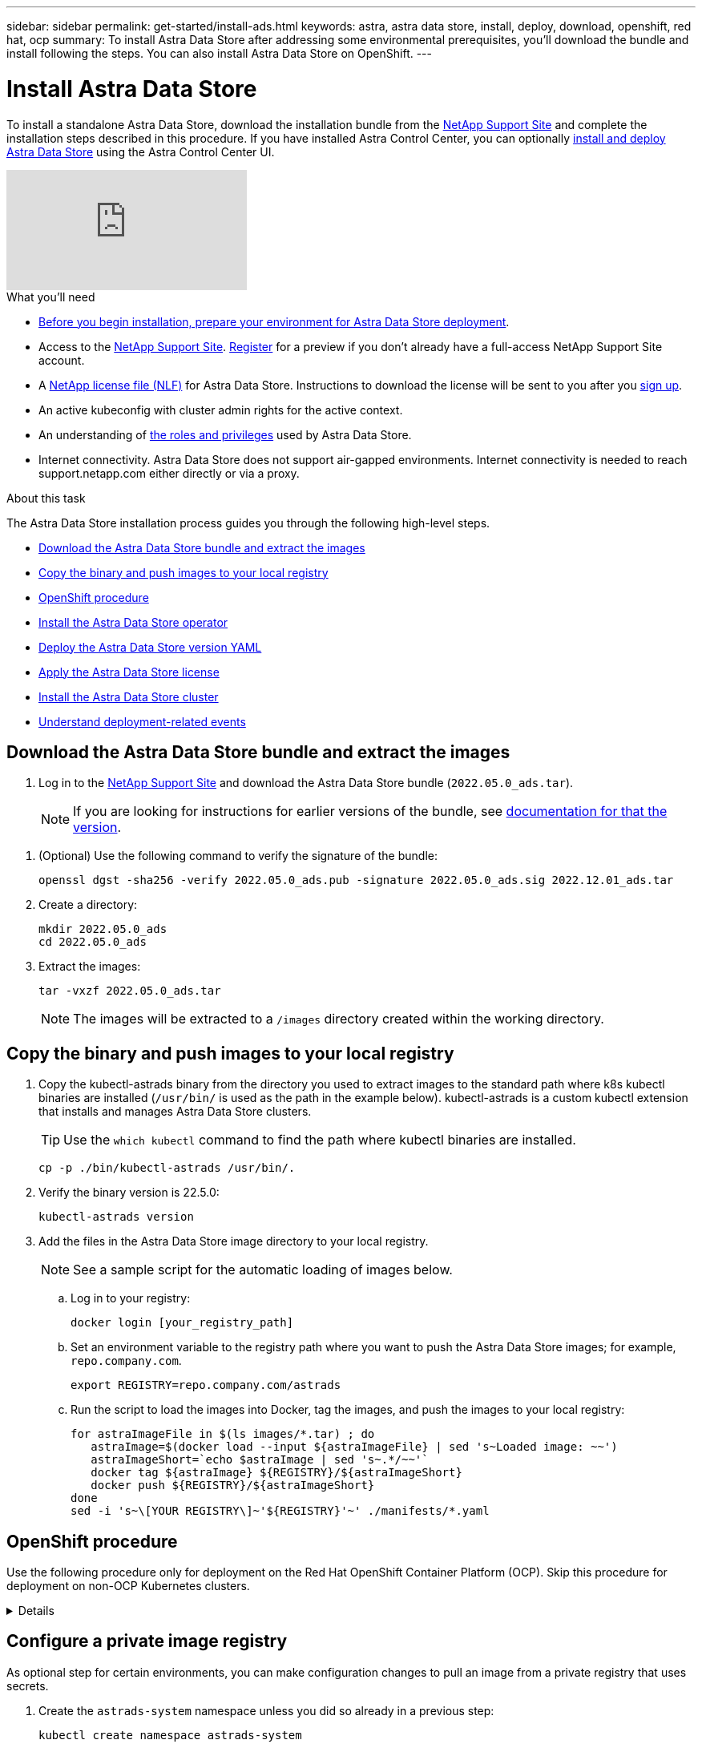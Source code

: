 ---
sidebar: sidebar
permalink: get-started/install-ads.html
keywords: astra, astra data store, install, deploy, download, openshift, red hat, ocp
summary: To install Astra Data Store after addressing some environmental prerequisites, you'll download the bundle and install following the steps. You can also install Astra Data Store on OpenShift.
---

= Install Astra Data Store
:hardbreaks:
:icons: font
:imagesdir: ../media/get-started/

To install a standalone Astra Data Store, download the installation bundle from the https://mysupport.netapp.com/site/products/all/details/astra-data-store/downloads-tab[NetApp Support Site^] and complete the installation steps described in this procedure. If you have installed Astra Control Center, you can optionally https://docs.netapp.com/us-en/astra-control-center/get-started/setup_overview.html#add-a-storage-backend[install and deploy Astra Data Store] using the Astra Control Center UI.

video::jz6EuryqYps[youtube]

.What you'll need
* link:requirements.html[Before you begin installation, prepare your environment for Astra Data Store deployment].
* Access to the https://mysupport.netapp.com/site/products/all/details/astra-data-store/downloads-tab[NetApp Support Site^]. https://www.netapp.com/cloud-services/astra/data-store-form/[Register^] for a preview if you don’t already have a full-access NetApp Support Site account.
* A link:../get-started/requirements.html#licensing[NetApp license file (NLF)] for Astra Data Store. Instructions to download the license will be sent to you after you https://www.netapp.com/cloud-services/astra/data-store-form[sign up^].
* An active kubeconfig with cluster admin rights for the active context.
* An understanding of link:../get-started/faq-ads.html#installation-and-use-of-astra-data-store-on-a-kubernetes-cluster[the roles and privileges] used by Astra Data Store.
* Internet connectivity. Astra Data Store does not support air-gapped environments. Internet connectivity is needed to reach support.netapp.com either directly or via a proxy.

.About this task
The Astra Data Store installation process guides you through the following high-level steps.

* <<Download the Astra Data Store bundle and extract the images>>
* <<Copy the binary and push images to your local registry>>
* <<OpenShift procedure>>
* <<Install the Astra Data Store operator>>
* <<Deploy the Astra Data Store version YAML>>
* <<Apply the Astra Data Store license>>
* <<Install the Astra Data Store cluster>>
* <<Understand deployment-related events>>

== Download the Astra Data Store bundle and extract the images
. Log in to the https://mysupport.netapp.com/site/products/all/details/astra-data-store/downloads-tab[NetApp Support Site^] and download the Astra Data Store bundle (`2022.05.0_ads.tar`).
+
NOTE: If you are looking for instructions for earlier versions of the bundle, see link:../acc-earlier-versions.html[documentation for that the version].

//Need confirmation on tar name.
. (Optional) Use the following command to verify the signature of the bundle:
+
----
openssl dgst -sha256 -verify 2022.05.0_ads.pub -signature 2022.05.0_ads.sig 2022.12.01_ads.tar
----

. Create a directory:
+
----
mkdir 2022.05.0_ads
cd 2022.05.0_ads
----

. Extract the images:
+
----
tar -vxzf 2022.05.0_ads.tar
----
+
NOTE: The images will be extracted to a `/images` directory created within the working directory.

== Copy the binary and push images to your local registry

. Copy the kubectl-astrads binary from the directory you used to extract images to the standard path where k8s kubectl binaries are installed (`/usr/bin/` is used as the path in the example below). kubectl-astrads is a custom kubectl extension that installs and manages Astra Data Store clusters.
+
TIP: Use the `which kubectl` command to find the path where kubectl binaries are installed.
+

----
cp -p ./bin/kubectl-astrads /usr/bin/.
----

. Verify the binary version is 22.5.0:
+
----
kubectl-astrads version
----

. Add the files in the Astra Data Store image directory to your local registry.
+
NOTE: See a sample script for the automatic loading of images below.

.. Log in to your registry:
+
----
docker login [your_registry_path]
----

.. Set an environment variable to the registry path where you want to push the Astra Data Store images; for example, `repo.company.com`.
+
----
export REGISTRY=repo.company.com/astrads
----

.. Run the script to load the images into Docker, tag the images, and [[substep_image_local_registry_push]]push the images to your local registry:
+
----
for astraImageFile in $(ls images/*.tar) ; do
   astraImage=$(docker load --input ${astraImageFile} | sed 's~Loaded image: ~~')
   astraImageShort=`echo $astraImage | sed 's~.*/~~'`
   docker tag ${astraImage} ${REGISTRY}/${astraImageShort}
   docker push ${REGISTRY}/${astraImageShort}
done
sed -i 's~\[YOUR REGISTRY\]~'${REGISTRY}'~' ./manifests/*.yaml
----

== OpenShift procedure

Use the following procedure only for deployment on the Red Hat OpenShift Container Platform (OCP). Skip this procedure for deployment on non-OCP Kubernetes clusters.

// Start snippet: collapsible block (open on page load)
.Details
[%collapsible]
====

.Create a namespace to deploy Astra Data Store

Create a namespace `astrads-system` in which all Astra Data Store components will be installed.

The following steps are needed only for deployment on the Red Hat OpenShift Container Platform (OCP).
//ocp

. Create the namespace:
+
----
kubectl create -f ads_namespace.yaml
----
+
Sample: ads_namespace.yaml
+
----
apiVersion: v1
kind: Namespace
metadata:
  labels:
    control-plane: operator
  name: astrads-system
----

.Create a custom SCC
//ocp
OpenShift uses security context constraints (SCC) that control the actions that a pod can perform.
By default, the execution of any container will be granted the restricted SCC and only the capabilities defined by that SCC.

Restricted SCC does not provide permissions required by Astra Data Store cluster pods. Use this procedure to provide the required privileges (listed in the sample) to Astra Data Store.

Assign a custom SCC to the default service account for the Astra Data Store namespace.

The following steps are needed only for deployment on the Red Hat OpenShift Container Platform (OCP).

. Create a custom SCC:
+
----
kubectl create -f ads_privileged_scc.yaml
----
+
Sample: ads_privileged_scc.yaml
+
----
allowHostDirVolumePlugin: true
allowHostIPC: true
allowHostNetwork: true
allowHostPID: true
allowHostPorts: true
allowPrivilegeEscalation: true
allowPrivilegedContainer: true
allowedCapabilities:
- '*'
allowedUnsafeSysctls:
- '*'
apiVersion: security.openshift.io/v1
defaultAddCapabilities: null
fsGroup:
  type: RunAsAny
groups: []
kind: SecurityContextConstraints
metadata:
  annotations:
    kubernetes.io/description: 'ADS privileged. Grant with caution.'
    release.openshift.io/create-only: "true"
  name: ads-privileged
priority: null
readOnlyRootFilesystem: false
requiredDropCapabilities: null
runAsUser:
  type: RunAsAny
seLinuxContext:
  type: RunAsAny
seccompProfiles:
- '*'
supplementalGroups:
  type: RunAsAny
users:
- system:serviceaccount:astrads-system:default
volumes:
- '*'
----


. Display the newly added SCC using the `oc get scc` command:
+
----
# oc get scc/ads-privileged
NAME             PRIV   CAPS    SELINUX    RUNASUSER   FSGROUP    SUPGROUP   PRIORITY     READONLYROOTFS   VOLUMES
ads-privileged   true   ["*"]   RunAsAny   RunAsAny    RunAsAny   RunAsAny   <no value>   false            ["*"]
#
----



.Create the roles and role bindings
//ocp

Create the required roles and role bindings to be used by the default service account for Astra Data Store.

The following yaml definition assigns various roles (via rolebindings) needed by the Astra Data Store resources in the `astrads.netapp.io` API group.

The following steps are needed only for deployment on the Red Hat OpenShift Container Platform (OCP).

. Create the defined roles and role binding:
+
----
kubectl create -f oc_role_bindings.yaml
----
+
Sample: oc_role_bindings.yaml
+
----
apiVersion: rbac.authorization.k8s.io/v1
kind: ClusterRole
metadata:
  name: privcrole
rules:
- apiGroups:
  - security.openshift.io
  resourceNames:
  - ads-privileged
  resources:
  - securitycontextconstraints
  verbs:
  - use
---
apiVersion: rbac.authorization.k8s.io/v1
kind: RoleBinding
metadata:
  name: default-scc-rolebinding
  namespace: astrads-system
roleRef:
  apiGroup: rbac.authorization.k8s.io
  kind: ClusterRole
  name: privcrole
subjects:
- kind: ServiceAccount
  name: default
  namespace: astrads-system
---

apiVersion: rbac.authorization.k8s.io/v1
kind: Role
metadata:
  name: ownerref
  namespace: astrads-system
rules:
- apiGroups:
  - astrads.netapp.io
  resources:
  - '*/finalizers'
  verbs:
  - update
---
apiVersion: rbac.authorization.k8s.io/v1
kind: RoleBinding
metadata:
  name: or-rb
  namespace: astrads-system
roleRef:
  apiGroup: rbac.authorization.k8s.io
  kind: Role
  name: ownerref
subjects:
- kind: ServiceAccount
  name: default
  namespace: astrads-system
----

====
// End snippet


== Configure a private image registry
As optional step for certain environments, you can make configuration changes to pull an image from a private registry that uses secrets.

. Create the `astrads-system` namespace unless you did so already in a previous step:
+
----
kubectl create namespace astrads-system
----

. Create the private registry:
+
----
kubectl create secret docker-registry <secret-name> -n astrads-system --docker-server=<registry name> --docker-username= <registry username> --docker-password=<registry user password>
----

. Add secrets configuration information to the service account:
+
----
kubectl patch serviceaccount default -p '{"imagePullSecrets": [{"name": "<secret-name>"}]}' -n astrads-system
----
+
NOTE: These change will be applied when you <<Install the Astra Data Store operator,install the Astra Data Store operator>>.

== Install the Astra Data Store operator
. List the Astra Data Store manifests:
+
----
ls manifests/*yaml
----
+
Response:
+
----
manifests/astradscluster.yaml
manifests/astradsoperator.yaml
manifests/astradsversion.yaml
manifests/monitoring_operator.yaml
----

. Deploy the operator using kubectl apply:
+
----
kubectl apply -f ./manifests/astradsoperator.yaml
----
+
Response:
+
NOTE: The namespace response might differ depending on whether you performed the standard installation or the link:../get-started/install-ads.html#openshift-procedure[OCP installation].

+
----
namespace/astrads-system created
customresourcedefinition.apiextensions.k8s.io/astradsautosupports.astrads.netapp.io created
customresourcedefinition.apiextensions.k8s.io/astradscloudsnapshots.astrads.netapp.io created
customresourcedefinition.apiextensions.k8s.io/astradsclusters.astrads.netapp.io created
customresourcedefinition.apiextensions.k8s.io/astradsdeployments.astrads.netapp.io created
customresourcedefinition.apiextensions.k8s.io/astradsexportpolicies.astrads.netapp.io created
customresourcedefinition.apiextensions.k8s.io/astradsfaileddrives.astrads.netapp.io created
customresourcedefinition.apiextensions.k8s.io/astradslicenses.astrads.netapp.io created
customresourcedefinition.apiextensions.k8s.io/astradsnfsoptions.astrads.netapp.io created
customresourcedefinition.apiextensions.k8s.io/astradsnodeinfoes.astrads.netapp.io created
customresourcedefinition.apiextensions.k8s.io/astradsqospolicies.astrads.netapp.io created
customresourcedefinition.apiextensions.k8s.io/astradsvolumefiles.astrads.netapp.io created
customresourcedefinition.apiextensions.k8s.io/astradsvolumes.astrads.netapp.io created
customresourcedefinition.apiextensions.k8s.io/astradsvolumesnapshots.astrads.netapp.io created
role.rbac.authorization.k8s.io/astrads-leader-election-role created
clusterrole.rbac.authorization.k8s.io/astrads-astradscloudsnapshot-editor-role created
clusterrole.rbac.authorization.k8s.io/astrads-astradscloudsnapshot-viewer-role created
clusterrole.rbac.authorization.k8s.io/astrads-astradscluster-editor-role created
clusterrole.rbac.authorization.k8s.io/astrads-astradscluster-viewer-role created
clusterrole.rbac.authorization.k8s.io/astrads-astradslicense-editor-role created
clusterrole.rbac.authorization.k8s.io/astrads-astradslicense-viewer-role created
clusterrole.rbac.authorization.k8s.io/astrads-astradsvolume-editor-role created
clusterrole.rbac.authorization.k8s.io/astrads-astradsvolume-viewer-role created
clusterrole.rbac.authorization.k8s.io/astrads-autosupport-editor-role created
clusterrole.rbac.authorization.k8s.io/astrads-autosupport-viewer-role created
clusterrole.rbac.authorization.k8s.io/astrads-manager-role created
clusterrole.rbac.authorization.k8s.io/astrads-metrics-reader created
clusterrole.rbac.authorization.k8s.io/astrads-netappexportpolicy-editor-role created
clusterrole.rbac.authorization.k8s.io/astrads-netappexportpolicy-viewer-role created
clusterrole.rbac.authorization.k8s.io/astrads-netappsdsdeployment-editor-role created
clusterrole.rbac.authorization.k8s.io/astrads-netappsdsdeployment-viewer-role created
clusterrole.rbac.authorization.k8s.io/astrads-netappsdsnfsoption-editor-role created
clusterrole.rbac.authorization.k8s.io/astrads-netappsdsnfsoption-viewer-role created
clusterrole.rbac.authorization.k8s.io/astrads-netappsdsnodeinfo-editor-role created
clusterrole.rbac.authorization.k8s.io/astrads-netappsdsnodeinfo-viewer-role created
clusterrole.rbac.authorization.k8s.io/astrads-proxy-role created
rolebinding.rbac.authorization.k8s.io/astrads-leader-election-rolebinding created
clusterrolebinding.rbac.authorization.k8s.io/astrads-manager-rolebinding created
clusterrolebinding.rbac.authorization.k8s.io/astrads-proxy-rolebinding created
configmap/astrads-autosupport-cm created
configmap/astrads-firetap-cm created
configmap/astrads-fluent-bit-cm created
configmap/astrads-kevents-asup created
configmap/astrads-metrics-cm created
service/astrads-operator-metrics-service created
deployment.apps/astrads-operator created
----
. Verify that the Astra Data Store operator pod has started and is running:
+
----
kubectl get pods -n astrads-system
----
+
Response:
+
----
NAME                                READY   STATUS    RESTARTS   AGE
astrads-operator-5ffb94fbf-7ln4h    1/1     Running   0          17m
----

== Deploy the Astra Data Store version YAML

. Deploy using kubectl apply:
+
----
kubectl apply -f ./manifests/astradsversion.yaml
----

. Verify that the pods are running:
+
----
kubectl get pods -n astrads-system
----
+
Response:
+
----
NAME                                          READY   STATUS    RESTARTS   AGE
astrads-cluster-controller-7f6f884645-xxf2n   1/1     Running   0          117s
astrads-ds-nodeinfo-astradsversion-2jqnk      1/1     Running   0          2m7s
astrads-ds-nodeinfo-astradsversion-dbk7v      1/1     Running   0          2m7s
astrads-ds-nodeinfo-astradsversion-rn9tt      1/1     Running   0          2m7s
astrads-ds-nodeinfo-astradsversion-vsmhv      1/1     Running   0          2m7s
astrads-license-controller-fb8fd56bc-bxq7j    1/1     Running   0          2m2s
astrads-operator-5ffb94fbf-7ln4h              1/1     Running   0          2m10s
----

== Apply the Astra Data Store license

. Apply the NetApp License File (NLF) that you obtained from NetApp. Before you run the command, enter the name of the cluster (`<Astra-Data-Store-cluster-name>`) that you are <<Install the Astra Data Store cluster,going to deploy>> or have already deployed and the path to the license file (`<file_path/file.txt>`):
+
----
kubectl astrads license add --license-file-path <file_path/file.txt> --ads-cluster-name <Astra-Data-Store-cluster-name> -n astrads-system
----

. Verify that the license has been added:
+
----
kubectl astrads license list
----
+
Response:
+
----
NAME        ADSCLUSTER                 VALID   PRODUCT             EVALUATION  ENDDATE     VALIDATED
p100000006  astrads-example-cluster    true    Astra Data Store    true        2023-01-23  2022-04-04T14:38:54Z
----

== Install the Astra Data Store cluster
. Open the YAML file:
+
----
vim ./manifests/astradscluster.yaml
----

. Edit the following values in the YAML file.
+
NOTE: A simplified example of the YAML file follows these steps.

.. (Required) *Metadata*: In `metadata`, change the `name` string to the name of your cluster. This must be the same cluster name you use when you <<Apply the Astra Data Store preview license,apply the license>>.
.. (Required) *Spec*: Change the following required values in `spec`:
* Change the `adsNodeConfig` values to those required for your installation, depending on your license and Astra Data Store installation size:
** Small: 9 CPU and 34 memory
** Medium: 25 CPU and 96 memory
* Change the `mvip` string to the IP address of a floating management IP that is routable from any worker node in the cluster.
* In `adsDataNetworks`, add a comma-separated list of floating IP addresses (`addresses`) that are routable from any host where you intend to mount a NetApp volume. Use one floating IP address per node. There should be at least as many data network IP addresses as there are Astra Data Store nodes. For Astra Data Store, this means at least 4 addresses, or 5 if you plan on expanding the cluster to 5 nodes later.
* In `adsDataNetworks`, specify the netmask used by the data network.
* In `adsNetworkInterfaces`, replace the `<mgmt_interface_name>` and `<cluster_and_storage_interface_name>` values with the network interface names you want to use for management, cluster, and storage. If no names are specified, the node's primary interface will be used for management, cluster, and storage networking. Be sure to also remove the commenting around the `adsNetworkInterfaces` section.
+
NOTE: Cluster and storage networks need to be on the same interface. The Astra Data Store management interface should be same as the Kubernetes node’s management interface.

.. (Optional) *monitoringConfig*: If you want to configure a <<Install the monitoring operator,monitoring operator>> (optional if you are not using Astra Control Center for monitoring), remove the commenting from the section, add the namespace in which the agent CR (monitoring operator resource) is applied (default is `netapp-monitoring`), and add the repo path for your registry (`your_registry_path`) that you used in previous steps.
.. (Optional) *autoSupportConfig*: Retain the link:../support/autosupport.html[AutoSupport] default values unless you need to configure a proxy:
* For `proxyURL`, set the URL of the proxy with the port that will be used for AutoSupport bundle transfer.

+
NOTE: Most comments have been removed from the YAML sample below.

+
[subs=+quotes]
----
apiVersion: astrads.netapp.io/v1beta1
kind: AstraDSCluster
*metadata:*
  *name: astrads-cluster-name*
  namespace: astrads-system
*spec:*
  *adsNodeConfig:*
    *cpu: 9*
    *memory: 34*
  adsNodeCount: 4
  *mvip: ""*
  *adsDataNetworks:*
    *- addresses: ""*
      *netmask:*
  # Specify the network interface names to use for management, cluster and storage networks.
  # If none are specified, the node's primary interface will be used for management, cluster and storage networking.
  # To move the cluster and storage networks to a different interface than management, specify all three interfaces to use here.
  # NOTE: The cluster and storage networks need to be on the same interface.
  *adsNetworkInterfaces:*
    *managementInterface: "<mgmt_interface_name>"*
    *clusterInterface: "<cluster_and_storage_interface_name>"*
    *storageInterface: "<cluster_and_storage_interface_name>"*
  # [Optional] Provide a k8s label key that defines which protection domain a node belongs to.
    # adsProtectionDomainKey: ""
  # [Optional] Provide a monitoring config to be used to setup/configure a monitoring agent.
 *# monitoringConfig:*
   *# namespace: "netapp-monitoring"*
   *# repo: "[YOUR REGISTRY]"*
  autoSupportConfig:
    autoUpload: true
    enabled: true
    coredumpUpload: false
    historyRetentionCount: 25
    destinationURL: "https://support.netapp.com/put/AsupPut"
    # ProxyURL defines the URL of the proxy with port to be used for AutoSupport bundle transfer
    *# proxyURL:*
    periodic:
      - schedule: "0 0 * * *"
        periodicconfig:
        - component:
            name: storage
            event: dailyMonitoring
          userMessage: Daily Monitoring Storage AutoSupport bundle
          nodes: all
        - component:
            name: controlplane
            event: daily
          userMessage: Daily Control Plane AutoSupport bundle
----

. Deploy the cluster using `kubectl apply`:
+
----
kubectl apply -f ./manifests/astradscluster.yaml
----

. Wait a few minutes for the cluster creation operation to complete and then verify that the pods are running:
+
----
kubectl get pods -n astrads-system
----
+
Sample response:
+
----
NAME                     READY     STATUS    RESTARTS    AGE
astrads-cluster-controller-7c67cc7f7b-2jww2 1/1 Running 0 7h31m
astrads-deployment-support-788b859c65-2qjkn 3/3 Running 19 12d
astrads-ds-astrads-cluster-1ab0dbc-j9jzc 1/1 Running 0 5d2h
astrads-ds-astrads-cluster-1ab0dbc-k9wp8 1/1 Running 0 5d1h
astrads-ds-astrads-cluster-1ab0dbc-pwk42 1/1 Running 0 5d2h
astrads-ds-astrads-cluster-1ab0dbc-qhvc6 1/1 Running 0 8h
astrads-ds-nodeinfo-astradsversion-gcmj8 1/1 Running 1 12d
astrads-ds-nodeinfo-astradsversion-j826x 1/1 Running 3 12d
astrads-ds-nodeinfo-astradsversion-vdthh 1/1 Running 3 12d
astrads-ds-nodeinfo-astradsversion-xwgsf 1/1 Running 0 12d
astrads-ds-support-828vw 2/2 Running 2 5d2h
astrads-ds-support-cfzts 2/2 Running 0 8h
astrads-ds-support-nzkkr 2/2 Running 15 7h49m
astrads-ds-support-xxbnp 2/2 Running 1 5d2h
astrads-license-controller-86c69f76bb-s6fb7 1/1 Running 0 8h
astrads-operator-79ff8fbb6d-vpz9m 1/1 Running 0 8h
----

. Verify the cluster deployment progress:
+
----
kubectl get astradscluster -n astrads-system
----
+
Sample response:
+
----
NAME                        STATUS    VERSION    SERIAL NUMBER    MVIP       AGE

astrads-example-cluster   created   2022.05.0   p100000006       10.x.x.x   10m
----

== Understand deployment-related events
During cluster deployment, the operation status should change from `blank` to `in progress` to `created`. Cluster deployment will last approximately 8 to 10 minutes. To monitor cluster events during deployment, you can run either of the following commands:

----
kubectl get events --field-selector involvedObject.kind=AstraDSCluster -n astrads-system
----

----
kubectl describe astradscluster <cluster name> -n astrads-system
----

The following are key events during deployment:

|===
|Event message |Meaning

|Successfully selected 4 control plane nodes to join the ADS cluster
|The Astra Data Store operator identified enough nodes with CPU, memory, storage, and networking to create an Astra Data Store cluster.

|ADS cluster create in progress
|The Astra Data Store cluster controller has started the cluster create operation.

|ADS cluster created
|The cluster was created successfully.
|===

If the cluster’s status doesn’t change to `in progress`, check the operator logs for more details on node selection:

----
kubectl logs -n astrads-system <astrads operator pod name>
----

If the cluster’s status is stuck at `in progress`, check the cluster controller's logs:

----
kubectl logs -n astrads-system <astrads cluster controller pod name>
----


== What's next

Complete the deployment by performing link:setup-ads.html[setup tasks].
